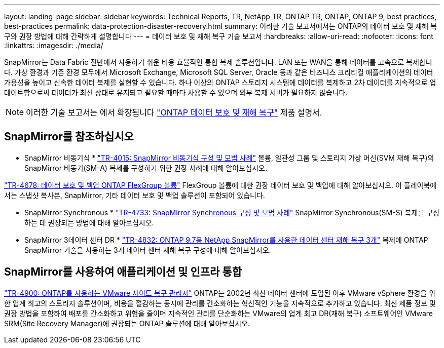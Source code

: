 ---
layout: landing-page 
sidebar: sidebar 
keywords: Technical Reports, TR, NetApp TR, ONTAP TR, ONTAP, ONTAP 9, best practices, best-practices 
permalink: data-protection-disaster-recovery.html 
summary: 이러한 기술 보고서에서는 ONTAP의 데이터 보호 및 재해 복구와 권장 방법에 대해 간략하게 설명합니다 
---
= 데이터 보호 및 재해 복구 기술 보고서
:hardbreaks:
:allow-uri-read: 
:nofooter: 
:icons: font
:linkattrs: 
:imagesdir: ./media/


[role="lead"]
SnapMirror는 Data Fabric 전반에서 사용하기 쉬운 비용 효율적인 통합 복제 솔루션입니다. LAN 또는 WAN을 통해 데이터를 고속으로 복제합니다. 가상 환경과 기존 환경 모두에서 Microsoft Exchange, Microsoft SQL Server, Oracle 등과 같은 비즈니스 크리티컬 애플리케이션의 데이터 가용성을 높이고 신속한 데이터 복제를 실현할 수 있습니다. 하나 이상의 ONTAP 스토리지 시스템에 데이터를 복제하고 2차 데이터를 지속적으로 업데이트함으로써 데이터가 최신 상태로 유지되고 필요할 때마다 사용할 수 있으며 외부 복제 서버가 필요하지 않습니다.

[NOTE]
====
이러한 기술 보고서는 에서 확장됩니다 link:https://docs.netapp.com/us-en/ontap/data-protection-disaster-recovery/index.html["ONTAP 데이터 보호 및 재해 복구"] 제품 설명서.

====


== SnapMirror를 참조하십시오

* SnapMirror 비동기식 *
link:https://www.netapp.com/pdf.html?item=/media/17229-tr4015.pdf["TR-4015: SnapMirror 비동기식 구성 및 모범 사례"^]
볼륨, 일관성 그룹 및 스토리지 가상 머신(SVM 재해 복구)의 SnapMirror 비동기(SM-A) 복제를 구성하기 위한 권장 사례에 대해 알아보십시오.

link:https://www.netapp.com/pdf.html?item=/media/17064-tr4678.pdf["TR-4678: 데이터 보호 및 백업 ONTAP FlexGroup 볼륨"^]
FlexGroup 볼륨에 대한 권장 데이터 보호 및 백업에 대해 알아보십시오. 이 플레이북에서는 스냅샷 복사본, SnapMirror, 기타 데이터 보호 및 백업 솔루션이 포함되어 있습니다.

* SnapMirror Synchronous *
link:https://www.netapp.com/pdf.html?item=/media/17174-tr4733.pdf["TR-4733: SnapMirror Synchronous 구성 및 모범 사례"^]
SnapMirror Synchronous(SM-S) 복제를 구성하는 데 권장되는 방법에 대해 알아보십시오.

* SnapMirror 3데이터 센터 DR *
link:https://www.netapp.com/pdf.html?item=/media/19369-tr-4832.pdf["TR-4832: ONTAP 9.7용 NetApp SnapMirror를 사용한 데이터 센터 재해 복구 3개"^]
복제에 ONTAP SnapMirror 기술을 사용하는 3개 데이터 센터 재해 복구 구성에 대해 알아보십시오.



== SnapMirror를 사용하여 애플리케이션 및 인프라 통합

link:https://docs.netapp.com/us-en/netapp-solutions/virtualization/vsrm-ontap9_1._introduction_to_srm_with_ontap.html["TR-4900: ONTAP를 사용하는 VMware 사이트 복구 관리자"]
ONTAP는 2002년 최신 데이터 센터에 도입된 이후 VMware vSphere 환경을 위한 업계 최고의 스토리지 솔루션이며, 비용을 절감하는 동시에 관리를 간소화하는 혁신적인 기능을 지속적으로 추가하고 있습니다. 최신 제품 정보 및 권장 방법을 포함하여 배포를 간소화하고 위험을 줄이며 지속적인 관리를 단순화하는 VMware의 업계 최고 DR(재해 복구) 소프트웨어인 VMware SRM(Site Recovery Manager)에 권장되는 ONTAP 솔루션에 대해 알아보십시오.
